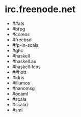 * irc.freenode.net

  - ##ats
  - #bfpg
  - #coreos
  - #freebsd
  - #fp-in-scala
  - #ghc
  - #haskell
  - #haskell.au
  - #haskell-lens
  - ##hott
  - #idris
  - #illumos
  - #nanomsg
  - #ocaml
  - #scala
  - #scalaz
  - #sml
